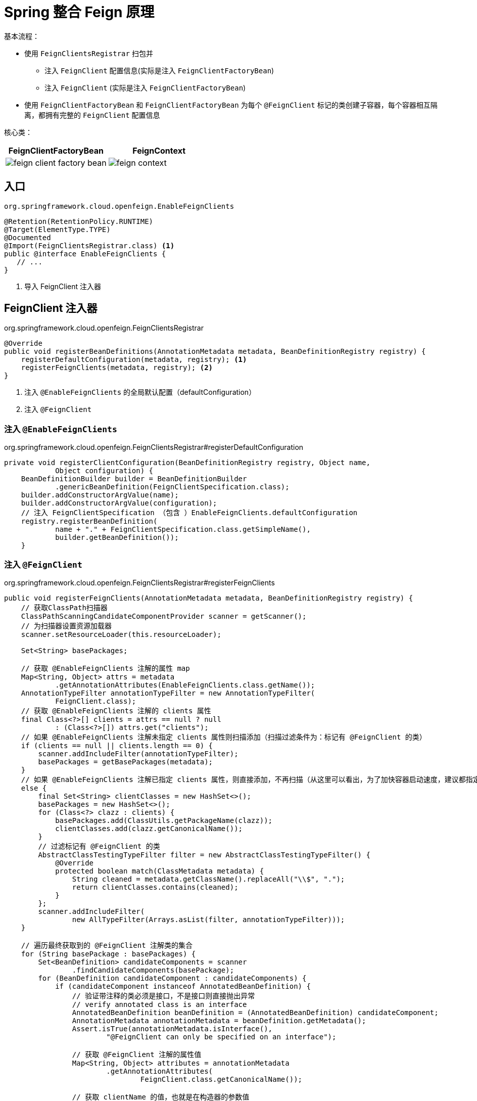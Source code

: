 = Spring 整合 Feign 原理

基本流程：

* 使用 `FeignClientsRegistrar` 扫包并
** 注入 `FeignClient` 配置信息(实际是注入 `FeignClientFactoryBean`)
** 注入 `FeignClient` (实际是注入 `FeignClientFactoryBean`)
* 使用 `FeignClientFactoryBean` 和 `FeignClientFactoryBean` 为每个 `@FeignClient` 标记的类创建子容器，每个容器相互隔离，都拥有完整的 `FeignClient` 配置信息

核心类：

[cols="a,a"]
|===
| FeignClientFactoryBean | FeignContext

|image::feign-client-factory-bean.png[]
|image::feign-context.png[]
|===

== 入口

--
.`org.springframework.cloud.openfeign.EnableFeignClients`
[source,java,indent=0]
----
@Retention(RetentionPolicy.RUNTIME)
@Target(ElementType.TYPE)
@Documented
@Import(FeignClientsRegistrar.class) <1>
public @interface EnableFeignClients {
   // ...
}
----

<1> 导入 FeignClient 注入器
--

== FeignClient 注入器

--
.org.springframework.cloud.openfeign.FeignClientsRegistrar
[source,java,indent=0]
----
@Override
public void registerBeanDefinitions(AnnotationMetadata metadata, BeanDefinitionRegistry registry) {
    registerDefaultConfiguration(metadata, registry); <1>
    registerFeignClients(metadata, registry); <2>
}
----

<1> 注入 `@EnableFeignClients` 的全局默认配置（defaultConfiguration）
<2> 注入 `@FeignClient`
--

=== 注入 `@EnableFeignClients`

--
.org.springframework.cloud.openfeign.FeignClientsRegistrar#registerDefaultConfiguration
[source,java,indent=0]
----
private void registerClientConfiguration(BeanDefinitionRegistry registry, Object name,
            Object configuration) {
    BeanDefinitionBuilder builder = BeanDefinitionBuilder
            .genericBeanDefinition(FeignClientSpecification.class);
    builder.addConstructorArgValue(name);
    builder.addConstructorArgValue(configuration);
    // 注入 FeignClientSpecification （包含 ）EnableFeignClients.defaultConfiguration
    registry.registerBeanDefinition(
            name + "." + FeignClientSpecification.class.getSimpleName(),
            builder.getBeanDefinition());
    }
----
--

=== 注入 `@FeignClient`

.org.springframework.cloud.openfeign.FeignClientsRegistrar#registerFeignClients
[source,java,indent=0]
----
public void registerFeignClients(AnnotationMetadata metadata, BeanDefinitionRegistry registry) {
    // 获取ClassPath扫描器
    ClassPathScanningCandidateComponentProvider scanner = getScanner();
    // 为扫描器设置资源加载器
    scanner.setResourceLoader(this.resourceLoader);

    Set<String> basePackages;

    // 获取 @EnableFeignClients 注解的属性 map
    Map<String, Object> attrs = metadata
            .getAnnotationAttributes(EnableFeignClients.class.getName());
    AnnotationTypeFilter annotationTypeFilter = new AnnotationTypeFilter(
            FeignClient.class);
    // 获取 @EnableFeignClients 注解的 clients 属性
    final Class<?>[] clients = attrs == null ? null
            : (Class<?>[]) attrs.get("clients");
    // 如果 @EnableFeignClients 注解未指定 clients 属性则扫描添加（扫描过滤条件为：标记有 @FeignClient 的类）
    if (clients == null || clients.length == 0) {
        scanner.addIncludeFilter(annotationTypeFilter);
        basePackages = getBasePackages(metadata);
    }
    // 如果 @EnableFeignClients 注解已指定 clients 属性，则直接添加，不再扫描（从这里可以看出，为了加快容器启动速度，建议都指定 clients 属性）
    else {
        final Set<String> clientClasses = new HashSet<>();
        basePackages = new HashSet<>();
        for (Class<?> clazz : clients) {
            basePackages.add(ClassUtils.getPackageName(clazz));
            clientClasses.add(clazz.getCanonicalName());
        }
        // 过滤标记有 @FeignClient 的类
        AbstractClassTestingTypeFilter filter = new AbstractClassTestingTypeFilter() {
            @Override
            protected boolean match(ClassMetadata metadata) {
                String cleaned = metadata.getClassName().replaceAll("\\$", ".");
                return clientClasses.contains(cleaned);
            }
        };
        scanner.addIncludeFilter(
                new AllTypeFilter(Arrays.asList(filter, annotationTypeFilter)));
    }

    // 遍历最终获取到的 @FeignClient 注解类的集合
    for (String basePackage : basePackages) {
        Set<BeanDefinition> candidateComponents = scanner
                .findCandidateComponents(basePackage);
        for (BeanDefinition candidateComponent : candidateComponents) {
            if (candidateComponent instanceof AnnotatedBeanDefinition) {
                // 验证带注释的类必须是接口，不是接口则直接抛出异常
                // verify annotated class is an interface
                AnnotatedBeanDefinition beanDefinition = (AnnotatedBeanDefinition) candidateComponent;
                AnnotationMetadata annotationMetadata = beanDefinition.getMetadata();
                Assert.isTrue(annotationMetadata.isInterface(),
                        "@FeignClient can only be specified on an interface");

                // 获取 @FeignClient 注解的属性值
                Map<String, Object> attributes = annotationMetadata
                        .getAnnotationAttributes(
                                FeignClient.class.getCanonicalName());

                // 获取 clientName 的值，也就是在构造器的参数值
                String name = getClientName(attributes);
                // 同上一个方法最后调用的方法，注入 @FeignClient中的configuration对象到容器中，name：name.feignClientSpecification
                registerClientConfiguration(registry, name, attributes.get("configuration"));

                // 循环注入 @FeignClient 对象，name：className
                registerFeignClient(registry, annotationMetadata, attributes);

            }
        }
    }
}
----

.org.springframework.cloud.openfeign.FeignClientsRegistrar#registerFeignClient
[source,java,indent=0]
----
private void registerFeignClient(BeanDefinitionRegistry registry, AnnotationMetadata annotationMetadata, Map<String, Object> attributes) { // 获取类名称
    String className = annotationMetadata.getClassName();
    // BeanDefinitionBuilder的主要作用就是构建一个AbstractBeanDefinition,AbstractBeanDefinition类最终被构建成一个BeanDefinitionHolder然后注册到Spring中
    // 注意：beanDefinition类为FeignClientFactoryBean，故在Spring获取类的时候实际返回的是FeignClientFactoryBean类
    BeanDefinitionBuilder definition = BeanDefinitionBuilder
            .genericBeanDefinition(FeignClientFactoryBean.class);
    validate(attributes);
    // 添加FeignClientFactoryBean的属性，
    definition.addPropertyValue("url", getUrl(attributes));
    definition.addPropertyValue("path", getPath(attributes));
    String name = getName(attributes);
    definition.addPropertyValue("name", name);
    // Feign 容器名称
    String contextId = getContextId(attributes);
    definition.addPropertyValue("contextId", contextId);
    definition.addPropertyValue("type", className);
    definition.addPropertyValue("decode404", attributes.get("decode404"));
    definition.addPropertyValue("fallback", attributes.get("fallback"));
    definition.addPropertyValue("fallbackFactory", attributes.get("fallbackFactory"));
    definition.setAutowireMode(AbstractBeanDefinition.AUTOWIRE_BY_TYPE);

    // 设置别名
    String alias = contextId + "FeignClient";
    AbstractBeanDefinition beanDefinition = definition.getBeanDefinition();

    boolean primary = (Boolean) attributes.get("primary"); // has a default, won't be
                                                            // null

    beanDefinition.setPrimary(primary);

    String qualifier = getQualifier(attributes);
    if (StringUtils.hasText(qualifier)) {
        alias = qualifier;
    }

    // 定义BeanDefinitionHolder，name是 Feign标记的className
    BeanDefinitionHolder holder = new BeanDefinitionHolder(beanDefinition, className,
            new String[] { alias });
    // 注入FeignClientFactoryBean
    BeanDefinitionReaderUtils.registerBeanDefinition(holder, registry);
}
----

== FeignClientFactoryBean

注册 `FeignClientFactoryBean` 时，会把 `getObject()` 方法返回的对象注入到 Spring 容器中

.org.springframework.cloud.openfeign.FeignClientFactoryBean#getObject
[source,java,indent=0]
----
@Override
public Object getObject() throws Exception {
    // 返回jdk动态代理，最终注入 Spring 容器的是每个 @FeignClient 标记接口的代理类
    return getTarget();
}
----

=== `getTarget()`

--
.org.springframework.cloud.openfeign.FeignClientFactoryBean#getTarget
[source,java,indent=0]
----
<T> T getTarget() {
    // FeignContext 容器，所有配置信息都丛这里取
    // 从 FeignAutoConfiguration 注入
    FeignContext context = this.applicationContext.getBean(FeignContext.class); <1>
    Feign.Builder builder = feign(context);

    // 未指定 url 属性
    if (!StringUtils.hasText(this.url)) {
        if (!this.name.startsWith("http")) {
            this.url = "http://" + this.name;
        }
        else {
            this.url = this.name;
        }
        // 格式化 url
        this.url += cleanPath();
        // HystrixTargeter.target
        // url 是 name (服务名)，根据服务名去负载均衡
        return (T) loadBalance(builder, context,
                new HardCodedTarget<>(this.type, this.name, this.url)); <2>
    }
    // 指定 url 属性（url协议头不是必须的)
    if (StringUtils.hasText(this.url) && !this.url.startsWith("http")) {
        this.url = "http://" + this.url;
    }
    // 格式化 url
    String url = this.url + cleanPath();
    // 获取 http client
    Client client = getOptional(context, Client.class); <4> <5>
    if (client != null) {
        if (client instanceof LoadBalancerFeignClient) {
            // not load balancing because we have a url,
            // but ribbon is on the classpath, so unwrap
            client = ((LoadBalancerFeignClient) client).getDelegate();
        }
        if (client instanceof FeignBlockingLoadBalancerClient) {
            // not load balancing because we have a url,
            // but Spring Cloud LoadBalancer is on the classpath, so unwrap
            client = ((FeignBlockingLoadBalancerClient) client).getDelegate();
        }
        builder.client(client);
    }
    Targeter targeter = get(context, Targeter.class); <4>
    // DefaultTargeter.target()
    // url 是 @FeignClient 中指定的 URL
    return (T) targeter.target(this, builder, context,
            new HardCodedTarget<>(this.type, this.name, url)); <3>
}
----

<1> 注入 `FeignContext`，入口在 `FeignAutoConfiguration`
<2> 如果配置了 Hystrix，执行此方法
+
[source,java,indent=0]
----
protected <T> T loadBalance(Feign.Builder builder,
                            FeignContext context,
                            HardCodedTarget<T> target) {
    Client client = getOptional(context, Client.class);
    if (client != null) {
        builder.client(client);
        Targeter targeter = get(context, Targeter.class);
        return targeter.target(
            this, builder, context, target);
    }

    throw new IllegalStateException(
        "No Feign Client for loadBalancing defined. " +
            "Did you forget to include " +
            "spring-cloud-starter-netflix-ribbon?");
}
----
<3> 默认执行的方法
<4> `get()` 和 `getOptional()` 都是从 Feign 容器中去获取需要的类。其中通过 `get()` 方法获取的类不能为空。
+
[source,java,indent=0]
----
protected <T> T get(FeignContext context, Class<T> type) { <4>
    // contextId 是容器名称，type 是要获取的类
    T instance = context.getInstance(this.contextId, type);
    if (instance == null) {
        throw new IllegalStateException(
                "No bean found of type " + type + " for " +
                this.contextId);
    }
    return instance;
}

protected <T> T getOptional(FeignContext context,Class<T> type) { <4>
    return context.getInstance(this.contextId, type);
}
----
<5> `Feign` 默认的 `http client` 是 `java.net.HttpURLConnection`。
--

=== `Targeter.target()`

`Targeter` 接口有两个实现 `DefaultTargeter` 和 `HystrixTargeter`，根据是否配置熔断分开处理，最终都是执行 Feign.Builder 的 target方法。

.org.springframework.cloud.openfeign.DefaultTargeter
[source,java,indent=0]
----
class DefaultTargeter implements Targeter {

    @Override
    public <T> T target(FeignClientFactoryBean factory, Feign.Builder feign,
            FeignContext context, Target.HardCodedTarget<T> target) {
        // 最终执行 Feign.Builder 的 target方法
        return feign.target(target);
    }
}
----

.org.springframework.cloud.openfeign.HystrixTargeter#target
[source,java,indent=0]
----
class HystrixTargeter implements Targeter {

    @Override
    public <T> T target(FeignClientFactoryBean factory, Feign.Builder feign,
            FeignContext context, Target.HardCodedTarget<T> target) {
        if (!(feign instanceof feign.hystrix.HystrixFeign.Builder)) {
            return feign.target(target);
        }
        feign.hystrix.HystrixFeign.Builder builder = (feign.hystrix.HystrixFeign.Builder) feign;
        String name = StringUtils.isEmpty(factory.getContextId()) ? factory.getName()
                : factory.getContextId();
        SetterFactory setterFactory = getOptional(name, context, SetterFactory.class);
        if (setterFactory != null) {
            builder.setterFactory(setterFactory);
        }
        Class<?> fallback = factory.getFallback();
        if (fallback != void.class) {
            return targetWithFallback(name, context, target, builder, fallback);
        }
        Class<?> fallbackFactory = factory.getFallbackFactory();
        if (fallbackFactory != void.class) {
            return targetWithFallbackFactory(name, context, target, builder,
                    fallbackFactory);
        }
        // 最终执行 Feign.Builder 的 target方法
        return feign.target(target);
    }
----

== FeignContext

`FeignContext` 继承自 `NamedContextFactory` ，实现为每个 `@FeignClient` 标记的接口创建单独的子容器。

=== 初始化

`FeignContext` 由 `FeignAutoConfiguration` 在启动时注入，`FeignAutoConfiguration` 被 `EnableConfigurationProperties` 修饰，启用对 `@ConfigurationProperties` 注释Bean的支持。。

.org.springframework.cloud.openfeign.FeignAutoConfiguration
[source,java,indent=0]
----
@Configuration(proxyBeanMethods = false)
@ConditionalOnClass(Feign.class)
@EnableConfigurationProperties({FeignClientProperties.class, FeignHttpClientProperties.class })
@Import(DefaultGzipDecoderConfiguration.class)
public class FeignAutoConfiguration {

    @Autowired(required = false)
    private List<FeignClientSpecification> configurations = new ArrayList<>();

    @Bean
    public HasFeatures feignFeature() {
        return HasFeatures.namedFeature("Feign", Feign.class);
    }

    @Bean
    public FeignContext feignContext() { 
        // 注入 FeignContext
        FeignContext context = new FeignContext();
        context.setConfigurations(this.configurations);
        return context;
    }
    //..
}
----

.org.springframework.cloud.openfeign.FeignContext#FeignContext
[source,java,indent=0]
----
public class FeignContext extends NamedContextFactory<FeignClientSpecification> {

    public FeignContext() {
		// FeignClientsConfiguration 是 Feign的默认全局配置
        super(FeignClientsConfiguration.class, "feign", "feign.client.name");
    }
}
----

通过调用父类的 `getInstance` 方法返回容器中的 `Bean`。

.org.springframework.cloud.context.named.NamedContextFactory#getInstance
[source,java,indent=0]
----
public <T> T getInstance(String name, Class<T> type) {
    // 先判断内存中有没有，有直接返回，没有会创建一个
    // 所有子容器保存在一个 ConcurrentHashMap 中
    AnnotationConfigApplicationContext context = getContext(name);
    if (BeanFactoryUtils.beanNamesForTypeIncludingAncestors(context,
            type).length > 0) {
        return context.getBean(type);
    }
    return null;
}
----

== 配置信息

=== `FeignClientProperties`

[source,java,indent=0]
----
@ConfigurationProperties("feign.client")
public class FeignClientProperties {

	private boolean defaultToProperties = true;

	private String defaultConfig = "default";

	private Map<String, FeignClientConfiguration> config = new HashMap<>();

    //...
}
----

image::feign-client-properties.png[]

=== `FeignHttpClientProperties`

[source,java,indent=0]
----
@ConfigurationProperties(prefix = "feign.httpclient")
public class FeignHttpClientProperties {

	/**
	 * Default value for disabling SSL validation.
	 */
	public static final boolean DEFAULT_DISABLE_SSL_VALIDATION = false;

	/**
	 * 默认 httpclient 最大连接数
	 */
	public static final int DEFAULT_MAX_CONNECTIONS = 200;

	/**
	 * 默认每个 FeignClient 最大连接数
	 */
	public static final int DEFAULT_MAX_CONNECTIONS_PER_ROUTE = 50;

	/**
	 * 默认存活时间
	 */
	public static final long DEFAULT_TIME_TO_LIVE = 900L;

	/**
	 * 默认超时时间
	 */
	public static final int DEFAULT_CONNECTION_TIMEOUT = 2000;

	/**
	 * 默认时间单位 s
	 */
	public static final TimeUnit DEFAULT_TIME_TO_LIVE_UNIT = TimeUnit.SECONDS;
    //...
}
----

image::feign-http-client-properties.png[]

== 总结

=== 流程图

[plantuml]
----
// include::example$spring-cloud-open-feign.puml[]
----

=== 时序图

[plantuml]
----
// include::example$feign.puml[]
----